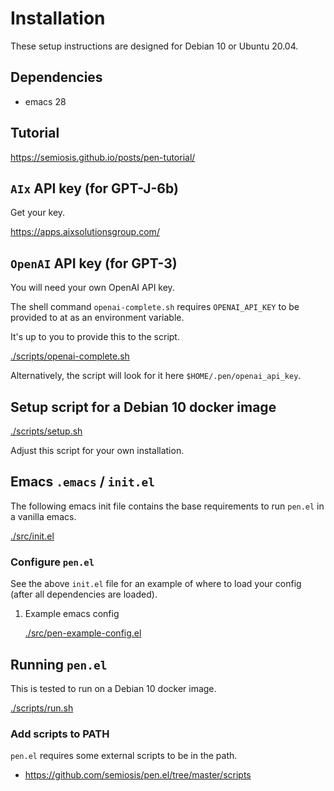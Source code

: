 * Installation
These setup instructions are designed for Debian 10 or Ubuntu 20.04.

** Dependencies
- emacs 28

** Tutorial
https://semiosis.github.io/posts/pen-tutorial/

** =AIx= API key (for GPT-J-6b)
Get your key.

https://apps.aixsolutionsgroup.com/

** =OpenAI= API key (for GPT-3)
You will need your own OpenAI API key.

The shell command =openai-complete.sh= requires =OPENAI_API_KEY= to be
provided to at as an environment variable.

It's up to you to provide this to the script.

[[./scripts/openai-complete.sh]]

Alternatively, the script will look for it here =$HOME/.pen/openai_api_key=.

** Setup script for a Debian 10 docker image
[[./scripts/setup.sh]]

Adjust this script for your own installation.

** Emacs =.emacs= / =init.el=
The following emacs init file contains the
base requirements to run =pen.el= in a vanilla
emacs.

[[./src/init.el]]

*** Configure =pen.el=
See the above =init.el= file for an example of
where to load your config (after all
dependencies are loaded).

**** Example emacs config
[[./src/pen-example-config.el]]

** Running =pen.el=
This is tested to run on a Debian 10 docker image.

[[./scripts/run.sh]]

*** Add scripts to PATH
=pen.el= requires some external scripts to be in the path.

- https://github.com/semiosis/pen.el/tree/master/scripts